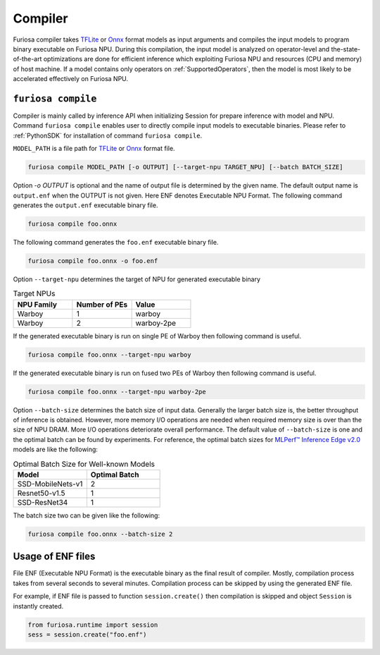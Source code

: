 .. _Compiler:

****************************************
Compiler
****************************************

Furiosa compiler takes `TFLite <https://www.tensorflow.org/lite>`_ or
`Onnx <https://onnx.ai/>`_ format models as input arguments and compiles
the input models to program binary executable on Furiosa NPU.
During this compilation, the input model is analyzed on operator-level
and the-state-of-the-art optimizations are done for efficient inference
which exploiting Furiosa NPU and resources (CPU and memory) of host machine.
If a model contains only operators on :ref:`SupportedOperators`, then
the model is most likely to be accelerated effectively on Furiosa NPU.


.. _CompilerCli:

``furiosa compile``
-------------------------------------------------
Compiler is mainly called by inference API when initializing Session for prepare inference with model and NPU.
Command ``furiosa compile`` enables user to directly compile input models to executable binaries.
Please refer to :ref:`PythonSDK` for installation of command ``furiosa compile``.

``MODEL_PATH`` is a file path for
`TFLite <https://www.tensorflow.org/lite>`_ or `Onnx <https://onnx.ai/>`_ format file.

.. code-block:: sh

  furiosa compile MODEL_PATH [-o OUTPUT] [--target-npu TARGET_NPU] [--batch BATCH_SIZE]

Option `-o OUTPUT` is optional and the name of output file is determined by the given name.
The default output name is ``output.enf`` when the OUTPUT is not given. Here ENF denotes Executable NPU Format.
The following command generates the ``output.enf`` executable binary file.

.. code-block:: sh

  furiosa compile foo.onnx

The following command generates the ``foo.enf`` executable binary file.

.. code-block::

  furiosa compile foo.onnx -o foo.enf

Option ``--target-npu`` determines the target of NPU for generated executable binary

.. list-table:: Target NPUs
   :widths: 50 50 50
   :header-rows: 1

   * - NPU Family
     - Number of PEs
     - Value
   * - Warboy
     - 1
     - warboy
   * - Warboy
     - 2
     - warboy-2pe

If the generated executable binary is run on single PE of Warboy then following command is useful.

.. code-block::

  furiosa compile foo.onnx --target-npu warboy

If the generated executable binary is run on fused two PEs of Warboy then following command is useful.

.. code-block::

  furiosa compile foo.onnx --target-npu warboy-2pe

Option ``--batch-size`` determines the batch size of input data.
Generally the larger batch size is, the better throughput of inference is obtained.
However, more memory I/O operations are needed when required memory size is over than the size of NPU DRAM. More I/O operations deteriorate overall performance. The default value of ``--batch-size`` is one and the optimal batch can be found by experiments.
For reference, the optimal batch sizes for `MLPerf™ Inference Edge v2.0 <https://mlcommons.org/en/inference-edge-20/>`_ models are like the following:

.. list-table:: Optimal Batch Size for Well-known Models
   :widths: 50 50
   :header-rows: 1

   * - Model
     - Optimal Batch
   * - SSD-MobileNets-v1
     - 2
   * - Resnet50-v1.5
     - 1
   * - SSD-ResNet34
     - 1


The batch size two can be given like the following:

.. code-block::

  furiosa compile foo.onnx --batch-size 2


Usage of ENF files
---------------------------------
File ENF (Executable NPU Format) is the executable binary as the final result of compiler.
Mostly, compilation process takes from several seconds to several minutes. Compilation process can be skipped by using the generated ENF file.

For example, if ENF file is passed to function ``session.create()`` then compilation is skipped and object ``Session`` is instantly created.

.. code-block:: python

  from furiosa.runtime import session
  sess = session.create("foo.enf")